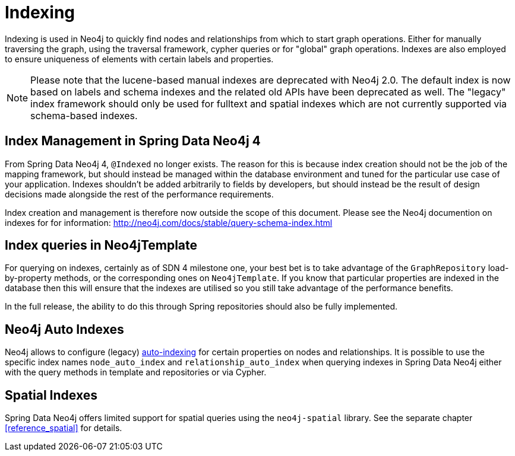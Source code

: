 [[reference_programming-model_indexing]]
= Indexing

Indexing is used in Neo4j to quickly find nodes and relationships from which to start graph operations. Either for manually traversing the graph, using the traversal framework, cypher queries or for "global" graph operations. Indexes are also employed to ensure uniqueness of elements with certain labels and properties.

NOTE: Please note that the lucene-based manual indexes are deprecated with Neo4j 2.0. The default index is now based on labels and schema indexes and the related old APIs have been deprecated as well. The "legacy" index framework should only be used for fulltext and spatial indexes which are not currently supported via schema-based indexes.

== Index Management in Spring Data Neo4j 4

From Spring Data Neo4j 4, `@Indexed` no longer exists.  The reason for this is because index creation should not be the job of the mapping framework, but should instead be managed within the database environment and tuned for the particular use case of your application.  Indexes shouldn't be added arbitrarily to fields by developers, but should instead be the result of design decisions made alongside the rest of the performance requirements.

Index creation and management is therefore now outside the scope of this document.  Please see the Neo4j documention on indexes for for information:  http://neo4j.com/docs/stable/query-schema-index.html

== Index queries in Neo4jTemplate

For querying on indexes, certainly as of SDN 4 milestone one, your best bet is to take advantage of the `GraphRepository` load-by-property methods, or the corresponding ones on `Neo4jTemplate`.  If you know that particular properties are indexed in the database then this will ensure that the indexes are utilised so you still take advantage of the performance benefits.

In the full release, the ability to do this through Spring repositories should also be fully implemented.

== Neo4j Auto Indexes

Neo4j allows to configure (legacy) http://neo4j.com/docs/stable/auto-indexing.html[auto-indexing] for certain properties on nodes and relationships.  It is possible to use the specific index names `node_auto_index` and `relationship_auto_index` when querying indexes in Spring Data Neo4j either with the query methods in template and repositories or via Cypher.

== Spatial Indexes

Spring Data Neo4j offers limited support for spatial queries using the `neo4j-spatial` library. See the separate chapter <<reference_spatial>> for details.

